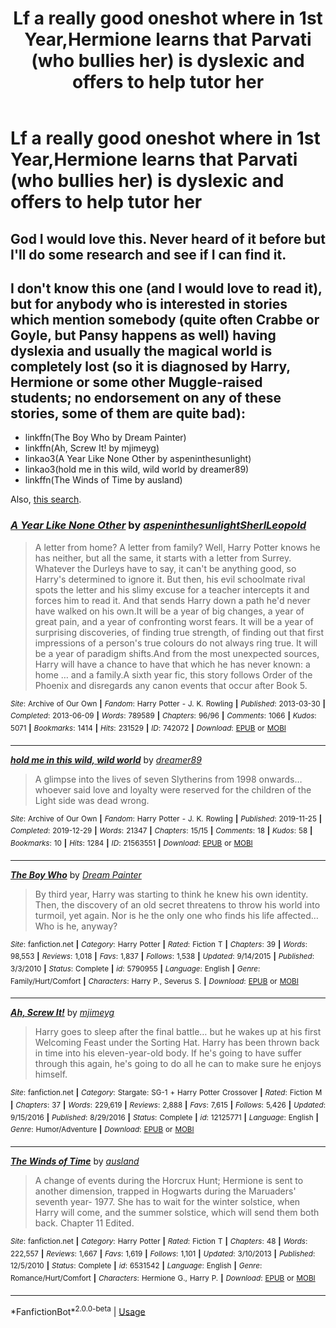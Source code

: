 #+TITLE: Lf a really good oneshot where in 1st Year,Hermione learns that Parvati (who bullies her) is dyslexic and offers to help tutor her

* Lf a really good oneshot where in 1st Year,Hermione learns that Parvati (who bullies her) is dyslexic and offers to help tutor her
:PROPERTIES:
:Author: Bleepbloopbotz2
:Score: 19
:DateUnix: 1595434091.0
:DateShort: 2020-Jul-22
:FlairText: What's That Fic?
:END:

** God I would love this. Never heard of it before but I'll do some research and see if I can find it.
:PROPERTIES:
:Author: alime5
:Score: 4
:DateUnix: 1595443627.0
:DateShort: 2020-Jul-22
:END:


** I don't know this one (and I would love to read it), but for anybody who is interested in stories which mention somebody (quite often Crabbe or Goyle, but Pansy happens as well) having dyslexia and usually the magical world is completely lost (so it is diagnosed by Harry, Hermione or some other Muggle-raised students; *no endorsement on any of these stories, some of them are quite bad*):

- linkffn(The Boy Who by Dream Painter)
- linkffn(Ah, Screw It! by mjimeyg)
- linkao3(A Year Like None Other by aspeninthesunlight)
- linkao3(hold me in this wild, wild world by dreamer89)
- linkffn(The Winds of Time by ausland)

Also, [[https://archiveofourown.org/works/search?utf8=%E2%9C%93&commit=Search&work_search%5Bquery%5D=&work_search%5Btitle%5D=&work_search%5Bcreators%5D=&work_search%5Brevised_at%5D=&work_search%5Bcomplete%5D=&work_search%5Bcrossover%5D=&work_search%5Bsingle_chapter%5D=0&work_search%5Bword_count%5D=&work_search%5Blanguage_id%5D=&work_search%5Bfandom_names%5D=Harry+Potter+-+J.+K.+Rowling&work_search%5Brating_ids%5D=&work_search%5Bcharacter_names%5D=&work_search%5Brelationship_names%5D=&work_search%5Bfreeform_names%5D=Dyslexia&work_search%5Bhits%5D=&work_search%5Bkudos_count%5D=&work_search%5Bcomments_count%5D=&work_search%5Bbookmarks_count%5D=&work_search%5Bsort_column%5D=_score&work_search%5Bsort_direction%5D=desc][this search]].
:PROPERTIES:
:Author: ceplma
:Score: 3
:DateUnix: 1595446611.0
:DateShort: 2020-Jul-23
:END:

*** [[https://archiveofourown.org/works/742072][*/A Year Like None Other/*]] by [[https://www.archiveofourown.org/users/aspeninthesunlight/pseuds/aspeninthesunlight/users/SherlLeopold/pseuds/SherlLeopold][/aspeninthesunlightSherlLeopold/]]

#+begin_quote
  A letter from home? A letter from family? Well, Harry Potter knows he has neither, but all the same, it starts with a letter from Surrey. Whatever the Durleys have to say, it can't be anything good, so Harry's determined to ignore it. But then, his evil schoolmate rival spots the letter and his slimy excuse for a teacher intercepts it and forces him to read it. And that sends Harry down a path he'd never have walked on his own.It will be a year of big changes, a year of great pain, and a year of confronting worst fears. It will be a year of surprising discoveries, of finding true strength, of finding out that first impressions of a person's true colours do not always ring true. It will be a year of paradigm shifts.And from the most unexpected sources, Harry will have a chance to have that which he has never known: a home ... and a family.A sixth year fic, this story follows Order of the Phoenix and disregards any canon events that occur after Book 5.
#+end_quote

^{/Site/:} ^{Archive} ^{of} ^{Our} ^{Own} ^{*|*} ^{/Fandom/:} ^{Harry} ^{Potter} ^{-} ^{J.} ^{K.} ^{Rowling} ^{*|*} ^{/Published/:} ^{2013-03-30} ^{*|*} ^{/Completed/:} ^{2013-06-09} ^{*|*} ^{/Words/:} ^{789589} ^{*|*} ^{/Chapters/:} ^{96/96} ^{*|*} ^{/Comments/:} ^{1066} ^{*|*} ^{/Kudos/:} ^{5071} ^{*|*} ^{/Bookmarks/:} ^{1414} ^{*|*} ^{/Hits/:} ^{231529} ^{*|*} ^{/ID/:} ^{742072} ^{*|*} ^{/Download/:} ^{[[https://archiveofourown.org/downloads/742072/A%20Year%20Like%20None%20Other.epub?updated_at=1595368515][EPUB]]} ^{or} ^{[[https://archiveofourown.org/downloads/742072/A%20Year%20Like%20None%20Other.mobi?updated_at=1595368515][MOBI]]}

--------------

[[https://archiveofourown.org/works/21563551][*/hold me in this wild, wild world/*]] by [[https://www.archiveofourown.org/users/dreamer89/pseuds/dreamer89][/dreamer89/]]

#+begin_quote
  A glimpse into the lives of seven Slytherins from 1998 onwards...whoever said love and loyalty were reserved for the children of the Light side was dead wrong.
#+end_quote

^{/Site/:} ^{Archive} ^{of} ^{Our} ^{Own} ^{*|*} ^{/Fandom/:} ^{Harry} ^{Potter} ^{-} ^{J.} ^{K.} ^{Rowling} ^{*|*} ^{/Published/:} ^{2019-11-25} ^{*|*} ^{/Completed/:} ^{2019-12-29} ^{*|*} ^{/Words/:} ^{21347} ^{*|*} ^{/Chapters/:} ^{15/15} ^{*|*} ^{/Comments/:} ^{18} ^{*|*} ^{/Kudos/:} ^{58} ^{*|*} ^{/Bookmarks/:} ^{10} ^{*|*} ^{/Hits/:} ^{1284} ^{*|*} ^{/ID/:} ^{21563551} ^{*|*} ^{/Download/:} ^{[[https://archiveofourown.org/downloads/21563551/hold%20me%20in%20this%20wild.epub?updated_at=1579455643][EPUB]]} ^{or} ^{[[https://archiveofourown.org/downloads/21563551/hold%20me%20in%20this%20wild.mobi?updated_at=1579455643][MOBI]]}

--------------

[[https://www.fanfiction.net/s/5790955/1/][*/The Boy Who/*]] by [[https://www.fanfiction.net/u/928004/Dream-Painter][/Dream Painter/]]

#+begin_quote
  By third year, Harry was starting to think he knew his own identity. Then, the discovery of an old secret threatens to throw his world into turmoil, yet again. Nor is he the only one who finds his life affected... Who is he, anyway?
#+end_quote

^{/Site/:} ^{fanfiction.net} ^{*|*} ^{/Category/:} ^{Harry} ^{Potter} ^{*|*} ^{/Rated/:} ^{Fiction} ^{T} ^{*|*} ^{/Chapters/:} ^{39} ^{*|*} ^{/Words/:} ^{98,553} ^{*|*} ^{/Reviews/:} ^{1,018} ^{*|*} ^{/Favs/:} ^{1,837} ^{*|*} ^{/Follows/:} ^{1,538} ^{*|*} ^{/Updated/:} ^{9/14/2015} ^{*|*} ^{/Published/:} ^{3/3/2010} ^{*|*} ^{/Status/:} ^{Complete} ^{*|*} ^{/id/:} ^{5790955} ^{*|*} ^{/Language/:} ^{English} ^{*|*} ^{/Genre/:} ^{Family/Hurt/Comfort} ^{*|*} ^{/Characters/:} ^{Harry} ^{P.,} ^{Severus} ^{S.} ^{*|*} ^{/Download/:} ^{[[http://www.ff2ebook.com/old/ffn-bot/index.php?id=5790955&source=ff&filetype=epub][EPUB]]} ^{or} ^{[[http://www.ff2ebook.com/old/ffn-bot/index.php?id=5790955&source=ff&filetype=mobi][MOBI]]}

--------------

[[https://www.fanfiction.net/s/12125771/1/][*/Ah, Screw It!/*]] by [[https://www.fanfiction.net/u/1282867/mjimeyg][/mjimeyg/]]

#+begin_quote
  Harry goes to sleep after the final battle... but he wakes up at his first Welcoming Feast under the Sorting Hat. Harry has been thrown back in time into his eleven-year-old body. If he's going to have suffer through this again, he's going to do all he can to make sure he enjoys himself.
#+end_quote

^{/Site/:} ^{fanfiction.net} ^{*|*} ^{/Category/:} ^{Stargate:} ^{SG-1} ^{+} ^{Harry} ^{Potter} ^{Crossover} ^{*|*} ^{/Rated/:} ^{Fiction} ^{M} ^{*|*} ^{/Chapters/:} ^{37} ^{*|*} ^{/Words/:} ^{229,619} ^{*|*} ^{/Reviews/:} ^{2,888} ^{*|*} ^{/Favs/:} ^{7,615} ^{*|*} ^{/Follows/:} ^{5,426} ^{*|*} ^{/Updated/:} ^{9/15/2016} ^{*|*} ^{/Published/:} ^{8/29/2016} ^{*|*} ^{/Status/:} ^{Complete} ^{*|*} ^{/id/:} ^{12125771} ^{*|*} ^{/Language/:} ^{English} ^{*|*} ^{/Genre/:} ^{Humor/Adventure} ^{*|*} ^{/Download/:} ^{[[http://www.ff2ebook.com/old/ffn-bot/index.php?id=12125771&source=ff&filetype=epub][EPUB]]} ^{or} ^{[[http://www.ff2ebook.com/old/ffn-bot/index.php?id=12125771&source=ff&filetype=mobi][MOBI]]}

--------------

[[https://www.fanfiction.net/s/6531542/1/][*/The Winds of Time/*]] by [[https://www.fanfiction.net/u/2441303/ausland][/ausland/]]

#+begin_quote
  A change of events during the Horcrux Hunt; Hermione is sent to another dimension, trapped in Hogwarts during the Maruaders' seventh year- 1977. She has to wait for the winter solstice, when Harry will come, and the summer solstice, which will send them both back. Chapter 11 Edited.
#+end_quote

^{/Site/:} ^{fanfiction.net} ^{*|*} ^{/Category/:} ^{Harry} ^{Potter} ^{*|*} ^{/Rated/:} ^{Fiction} ^{T} ^{*|*} ^{/Chapters/:} ^{48} ^{*|*} ^{/Words/:} ^{222,557} ^{*|*} ^{/Reviews/:} ^{1,667} ^{*|*} ^{/Favs/:} ^{1,619} ^{*|*} ^{/Follows/:} ^{1,101} ^{*|*} ^{/Updated/:} ^{3/10/2013} ^{*|*} ^{/Published/:} ^{12/5/2010} ^{*|*} ^{/Status/:} ^{Complete} ^{*|*} ^{/id/:} ^{6531542} ^{*|*} ^{/Language/:} ^{English} ^{*|*} ^{/Genre/:} ^{Romance/Hurt/Comfort} ^{*|*} ^{/Characters/:} ^{Hermione} ^{G.,} ^{Harry} ^{P.} ^{*|*} ^{/Download/:} ^{[[http://www.ff2ebook.com/old/ffn-bot/index.php?id=6531542&source=ff&filetype=epub][EPUB]]} ^{or} ^{[[http://www.ff2ebook.com/old/ffn-bot/index.php?id=6531542&source=ff&filetype=mobi][MOBI]]}

--------------

*FanfictionBot*^{2.0.0-beta} | [[https://github.com/tusing/reddit-ffn-bot/wiki/Usage][Usage]]
:PROPERTIES:
:Author: FanfictionBot
:Score: 2
:DateUnix: 1595446663.0
:DateShort: 2020-Jul-23
:END:
